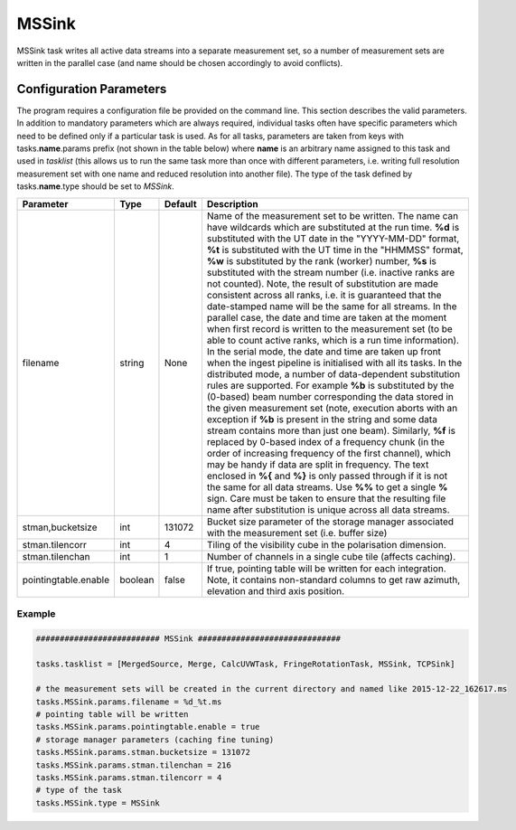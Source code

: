 MSSink     
======

MSSink task writes all active data streams into a separate measurement set, so a number
of measurement sets are written in the parallel case (and name should be chosen
accordingly to avoid conflicts).

Configuration Parameters
------------------------

The program requires a configuration file be provided on the command line. This
section describes the valid parameters. In addition to mandatory parameters which are
always required, individual tasks often have specific parameters which need to be
defined only if a particular task is used. As for all tasks, parameters are taken
from keys with tasks.\ **name**\ .params prefix (not shown in the table below) where
**name** is an arbitrary name assigned to this task and used in *tasklist* (this allows us
to run the same task more than once with different parameters, i.e. writing full resolution
measurement set with one name and reduced resolution into another file). The type of
the task defined by tasks.\ **name**\ .type should be set to *MSSink*.


+----------------------------+-------------------+------------+--------------------------------------------------------------+
|**Parameter**               |**Type**           |**Default** |**Description**                                               |
|                            |                   |            |                                                              |
+============================+===================+============+==============================================================+
|filename                    |string             |None        |Name of the measurement set to be written. The name can have  |
|                            |                   |            |wildcards which are substituted at the run time. **%d** is    |
|                            |                   |            |substituted with the UT date in the "YYYY-MM-DD" format,      |
|                            |                   |            |**%t** is substituted with the UT time in the "HHMMSS" format,|
|                            |                   |            |**%w** is substituted by the rank (worker) number, **%s** is  |
|                            |                   |            |substituted with the stream number (i.e. inactive ranks are   |
|                            |                   |            |not counted). Note, the result of substitution are made       |
|                            |                   |            |consistent across all ranks, i.e. it is guaranteed that the   |
|                            |                   |            |date-stamped name will be the same for all streams. In the    |
|                            |                   |            |parallel case, the date and time are taken at the moment when |
|                            |                   |            |first record is written to the measurement set (to be able to |
|                            |                   |            |count active ranks, which is a run time information). In the  |
|                            |                   |            |serial mode, the date and time are taken up front when the    |
|                            |                   |            |ingest pipeline is initialised with all its tasks.            |
|                            |                   |            |In the distributed mode,                                      |
|                            |                   |            |a number of data-dependent substitution rules are supported.  |
|                            |                   |            |For example **%b** is substituted by the (0-based) beam number|
|                            |                   |            |corresponding the data stored in the given measurement set    |
|                            |                   |            |(note, execution aborts with an exception if                  |
|                            |                   |            |**%b** is present in the string and some data stream contains |
|                            |                   |            |more than just one beam). Similarly, **%f** is replaced by    |
|                            |                   |            |0-based index of a frequency chunk (in the order of increasing|
|                            |                   |            |frequency of the first channel), which may be handy if data   |
|                            |                   |            |are split in frequency. The text enclosed in **%{** and **%}**|
|                            |                   |            |is only passed through if it is not the same for all data     |
|                            |                   |            |streams. Use                                                  |
|                            |                   |            |**%%** to get a single **%** sign. Care must be taken to      |
|                            |                   |            |ensure that the resulting file name after substitution is     |
|                            |                   |            |unique across all data streams.                               |
+----------------------------+-------------------+------------+--------------------------------------------------------------+
|stman,bucketsize            |int                |131072      |Bucket size parameter of the storage manager associated with  |
|                            |                   |            |the measurement set (i.e. buffer size)                        |
+----------------------------+-------------------+------------+--------------------------------------------------------------+
|stman.tilencorr             |int                |4           |Tiling of the visibility cube in the polarisation dimension.  |
+----------------------------+-------------------+------------+--------------------------------------------------------------+
|stman.tilenchan             |int                |1           |Number of channels in a single cube tile (affects caching).   |
+----------------------------+-------------------+------------+--------------------------------------------------------------+
|pointingtable.enable        |boolean            |false       |If true, pointing table will be written for each integration. |
|                            |                   |            |Note, it contains non-standard columns to get raw azimuth,    |
|                            |                   |            |elevation and third axis position.                            | 
+----------------------------+-------------------+------------+--------------------------------------------------------------+

Example
~~~~~~~

.. code-block:: bash

    ########################## MSSink ##############################

    tasks.tasklist = [MergedSource, Merge, CalcUVWTask, FringeRotationTask, MSSink, TCPSink]

    # the measurement sets will be created in the current directory and named like 2015-12-22_162617.ms
    tasks.MSSink.params.filename = %d_%t.ms
    # pointing table will be written
    tasks.MSSink.params.pointingtable.enable = true
    # storage manager parameters (caching fine tuning)
    tasks.MSSink.params.stman.bucketsize = 131072
    tasks.MSSink.params.stman.tilenchan = 216
    tasks.MSSink.params.stman.tilencorr = 4
    # type of the task
    tasks.MSSink.type = MSSink

